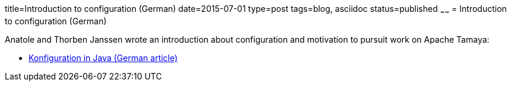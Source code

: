 title=Introduction to configuration (German)
date=2015-07-01
type=post
tags=blog, asciidoc
status=published
~~~~~~
= Introduction to configuration (German)

Anatole and Thorben Janssen wrote an introduction about configuration and motivation to pursuit work on Apache Tamaya:

* https://jaxenter.de/konfiguration-in-java-20526[Konfiguration in Java (German article)]
